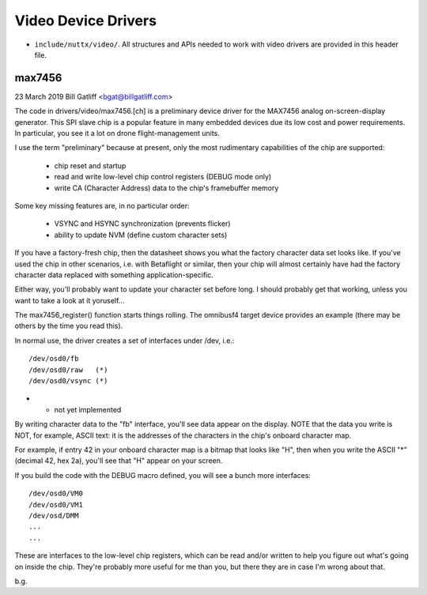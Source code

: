 ====================
Video Device Drivers
====================

-  ``include/nuttx/video/``. All structures and APIs
   needed to work with video drivers are provided in this header
   file.

max7456
-------

23 March 2019
Bill Gatliff <bgat@billgatliff.com>

The code in drivers/video/max7456.[ch] is a preliminary device driver for the MAX7456 analog
on-screen-display generator. This SPI slave chip is a popular feature in many
embedded devices due its low cost and power requirements. In particular, you
see it a lot on drone flight-management units.

I use the term "preliminary" because at present, only the most rudimentary
capabilities of the chip are supported:

 * chip reset and startup
 * read and write low-level chip control registers (DEBUG mode only)
 * write CA (Character Address) data to the chip's framebuffer memory

Some key missing features are, in no particular order:

 * VSYNC and HSYNC synchronization (prevents flicker)
 * ability to update NVM (define custom character sets)

If you have a factory-fresh chip, then the datasheet shows you what the factory
character data set looks like. If you've used the chip in other scenarios,
i.e. with Betaflight or similar, then your chip will almost certainly have had
the factory character data replaced with something application-specific.

Either way, you'll probably want to update your character set before long. I
should probably get that working, unless you want to take a look at it
yoruself...

The max7456_register() function starts things rolling. The omnibusf4 target
device provides an example (there may be others by the time you read this).

In normal use, the driver creates a set of interfaces under /dev, i.e.::

  /dev/osd0/fb
  /dev/osd0/raw   (*)
  /dev/osd0/vsync (*)

* - not yet implemented

By writing character data to the "fb" interface, you'll see data appear on the
display. NOTE that the data you write is NOT, for example, ASCII text: it is
the addresses of the characters in the chip's onboard character map.

For example, if entry 42 in your onboard character map is a bitmap that looks
like "H", then when you write the ASCII "*" (decimal 42, hex 2a), you'll see
that "H" appear on your screen.

If you build the code with the DEBUG macro defined, you will see a bunch more interfaces::

  /dev/osd0/VM0
  /dev/osd0/VM1
  /dev/osd/DMM
  ...
  ...

These are interfaces to the low-level chip registers, which can be read and/or
written to help you figure out what's going on inside the chip. They're
probably more useful for me than you, but there they are in case I'm wrong
about that.

b.g.

